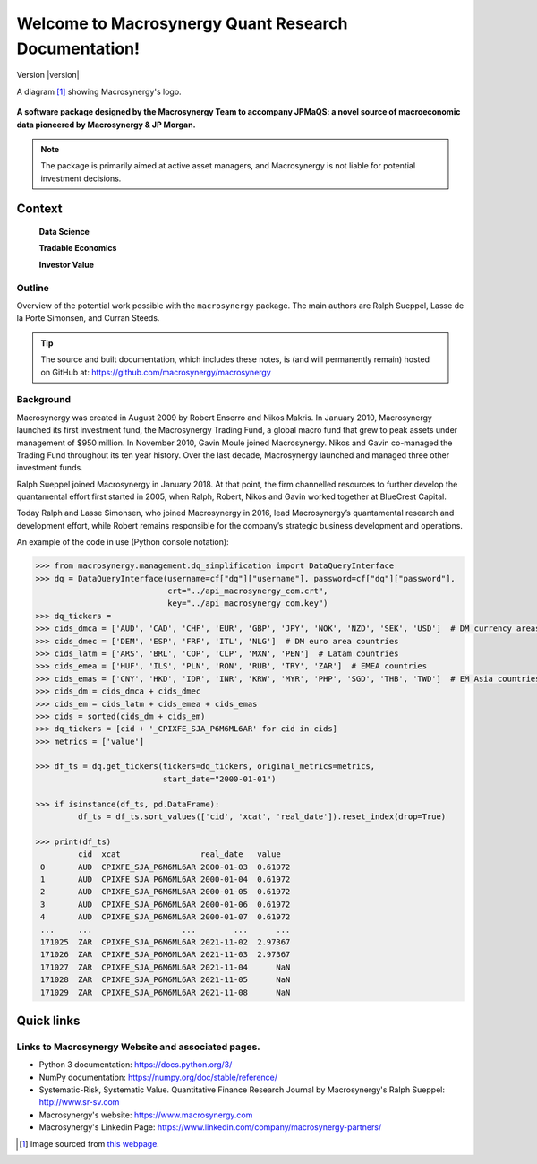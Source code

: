 
===========================================================
Welcome to Macrosynergy Quant Research Documentation!
===========================================================

Version |version|

A diagram [#footnote1]_ showing Macrosynergy's logo.

.. figure:: MACROSYNERGY_Logo_Primary.png


**A software package designed by the Macrosynergy Team to accompany JPMaQS: a novel source
of macroeconomic data pioneered by Macrosynergy & JP Morgan.**

.. note::

   The package is primarily aimed at active asset managers, and Macrosynergy is not
   liable for potential investment decisions.


Context
=======

    **Data Science**

    **Tradable Economics**

    **Investor Value**

Outline
-----------

Overview of the potential work possible with the ``macrosynergy`` package. The main authors
are Ralph Sueppel, Lasse de la Porte Simonsen, and Curran Steeds.

.. tip::

   The source and built documentation, which includes these notes,
   is (and will permanently remain) hosted on GitHub at:
   https://github.com/macrosynergy/macrosynergy

Background
----------

Macrosynergy was created in August 2009 by Robert Enserro and Nikos Makris.
In January 2010, Macrosynergy launched its first investment fund, the Macrosynergy Trading Fund, a global macro fund that grew to peak assets under management of $950 million.
In November 2010, Gavin Moule joined Macrosynergy. Nikos and Gavin co-managed the Trading Fund throughout its ten year history.
Over the last decade, Macrosynergy launched and managed three other investment funds.

Ralph Sueppel joined Macrosynergy in January 2018. At that point, the firm channelled resources to further develop the
quantamental effort first started in 2005, when Ralph, Robert, Nikos and Gavin worked together at BlueCrest Capital.

Today Ralph and Lasse Simonsen, who joined Macrosynergy in 2016, lead Macrosynergy’s
quantamental research and development effort, while Robert remains responsible for the company’s strategic
business development and operations.


An example of the code in use (Python console notation):

.. code:: python

   >>> from macrosynergy.management.dq_simplification import DataQueryInterface
   >>> dq = DataQueryInterface(username=cf["dq"]["username"], password=cf["dq"]["password"],
                               crt="../api_macrosynergy_com.crt",
                               key="../api_macrosynergy_com.key")
   >>> dq_tickers =
   >>> cids_dmca = ['AUD', 'CAD', 'CHF', 'EUR', 'GBP', 'JPY', 'NOK', 'NZD', 'SEK', 'USD']  # DM currency areas
   >>> cids_dmec = ['DEM', 'ESP', 'FRF', 'ITL', 'NLG']  # DM euro area countries
   >>> cids_latm = ['ARS', 'BRL', 'COP', 'CLP', 'MXN', 'PEN']  # Latam countries
   >>> cids_emea = ['HUF', 'ILS', 'PLN', 'RON', 'RUB', 'TRY', 'ZAR']  # EMEA countries
   >>> cids_emas = ['CNY', 'HKD', 'IDR', 'INR', 'KRW', 'MYR', 'PHP', 'SGD', 'THB', 'TWD']  # EM Asia countries
   >>> cids_dm = cids_dmca + cids_dmec
   >>> cids_em = cids_latm + cids_emea + cids_emas
   >>> cids = sorted(cids_dm + cids_em)
   >>> dq_tickers = [cid + '_CPIXFE_SJA_P6M6ML6AR' for cid in cids]
   >>> metrics = ['value']

   >>> df_ts = dq.get_tickers(tickers=dq_tickers, original_metrics=metrics,
                              start_date="2000-01-01")

   >>> if isinstance(df_ts, pd.DataFrame):
            df_ts = df_ts.sort_values(['cid', 'xcat', 'real_date']).reset_index(drop=True)

   >>> print(df_ts)
            cid  xcat                 real_date   value
    0       AUD  CPIXFE_SJA_P6M6ML6AR 2000-01-03  0.61972
    1       AUD  CPIXFE_SJA_P6M6ML6AR 2000-01-04  0.61972
    2       AUD  CPIXFE_SJA_P6M6ML6AR 2000-01-05  0.61972
    3       AUD  CPIXFE_SJA_P6M6ML6AR 2000-01-06  0.61972
    4       AUD  CPIXFE_SJA_P6M6ML6AR 2000-01-07  0.61972
    ...     ...                   ...        ...      ...
    171025  ZAR  CPIXFE_SJA_P6M6ML6AR 2021-11-02  2.97367
    171026  ZAR  CPIXFE_SJA_P6M6ML6AR 2021-11-03  2.97367
    171027  ZAR  CPIXFE_SJA_P6M6ML6AR 2021-11-04      NaN
    171028  ZAR  CPIXFE_SJA_P6M6ML6AR 2021-11-05      NaN
    171029  ZAR  CPIXFE_SJA_P6M6ML6AR 2021-11-08      NaN

Quick links
===========

Links to Macrosynergy Website and associated pages.
---------------------------------------------------


* Python 3 documentation: https://docs.python.org/3/
* NumPy documentation: https://numpy.org/doc/stable/reference/
* Systematic-Risk, Systematic Value. Quantitative Finance Research Journal by Macrosynergy's
  Ralph Sueppel:
  http://www.sr-sv.com
* Macrosynergy's website: https://www.macrosynergy.com
* Macrosynergy's Linkedin Page: https://www.linkedin.com/company/macrosynergy-partners/


.. [#footnote1] Image sourced from `this webpage
   <https://constanzapinto.com/Macrosynergy>`_.